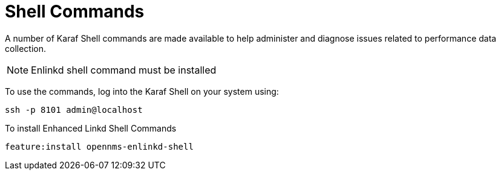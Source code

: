 
= Shell Commands

A number of Karaf Shell commands are made available to help administer and diagnose issues related to performance data collection.

NOTE: Enlinkd shell command must be installed

To use the commands, log into the Karaf Shell on your system using:

[source]
----
ssh -p 8101 admin@localhost
----

To install Enhanced Linkd Shell Commands
[source]
----
feature:install opennms-enlinkd-shell
----
